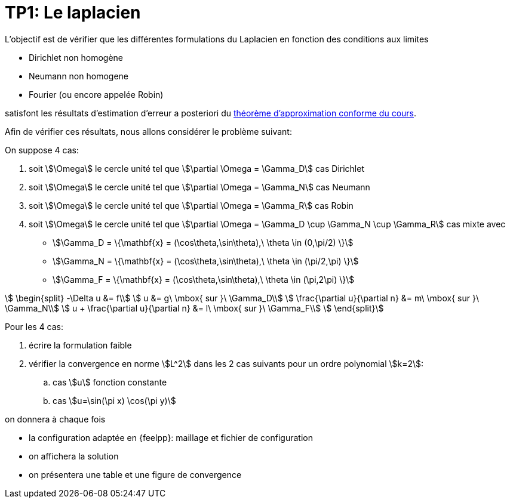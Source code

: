 = TP1: Le laplacien


L'objectif est de vérifier que les différentes formulations du Laplacien en
fonction des conditions aux limites

* Dirichlet non homogène
* Neumann non homogene
* Fourier (ou encore appelée Robin)

satisfont les résultats d'estimation d'erreur a posteriori du link:http://book.feelpp.org/math/#thr:17[théorème d'approximation conforme du cours].

Afin de vérifier ces résultats, nous allons considérer le problème suivant:

On suppose 4 cas:

. soit stem:[\Omega] le cercle unité tel que stem:[\partial \Omega = \Gamma_D] cas Dirichlet 
. soit stem:[\Omega] le cercle unité tel que stem:[\partial \Omega = \Gamma_N] cas Neumann
. soit stem:[\Omega] le cercle unité tel que stem:[\partial \Omega = \Gamma_R] cas Robin
. soit stem:[\Omega] le cercle unité tel que stem:[\partial \Omega = \Gamma_D \cup \Gamma_N \cup \Gamma_R] cas mixte avec
* stem:[\Gamma_D = \{\mathbf{x} = (\cos\theta,\sin\theta),\ \theta \in (0,\pi/2) \}]
* stem:[\Gamma_N = \{\mathbf{x} = (\cos\theta,\sin\theta),\ \theta \in (\pi/2,\pi) \}]
* stem:[\Gamma_F = \{\mathbf{x} = (\cos\theta,\sin\theta),\ \theta \in (\pi,2\pi) \}]


[[eq:lap]]
[stem]
++++
  \begin{split}
    -\Delta u &= f\\
    u &= g\ \mbox{ sur }\ \Gamma_D\\
    \frac{\partial u}{\partial n} &= m\ \mbox{ sur }\ \Gamma_N\\
    u + \frac{\partial u}{\partial n} &= l\ \mbox{ sur }\ \Gamma_F\\
  \end{split}
++++

Pour les 4 cas:

. écrire la formulation faible
. vérifier la convergence en norme stem:[L^2] dans les 2 cas suivants pour un ordre polynomial stem:[k=2]:
.. cas stem:[u] fonction constante
.. cas stem:[u=\sin(\pi x) \cos(\pi y)]

on donnera à chaque fois

* la configuration adaptée en {feelpp}: maillage et fichier de configuration
* on affichera la solution
* on présentera une table et une figure de convergence



